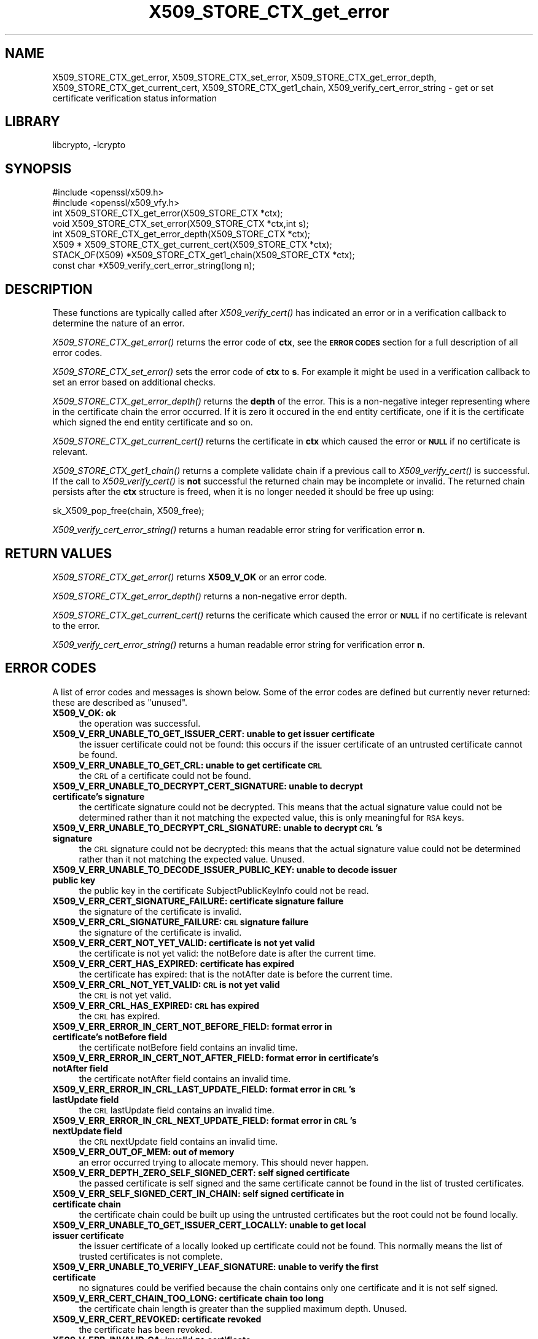 .\"	$NetBSD: X509_STORE_CTX_get_error.3,v 1.3.4.1.6.5 2015/04/02 18:04:17 snj Exp $
.\"
.\" Automatically generated by Pod::Man 2.28 (Pod::Simple 3.28)
.\"
.\" Standard preamble:
.\" ========================================================================
.de Sp \" Vertical space (when we can't use .PP)
.if t .sp .5v
.if n .sp
..
.de Vb \" Begin verbatim text
.ft CW
.nf
.ne \\$1
..
.de Ve \" End verbatim text
.ft R
.fi
..
.\" Set up some character translations and predefined strings.  \*(-- will
.\" give an unbreakable dash, \*(PI will give pi, \*(L" will give a left
.\" double quote, and \*(R" will give a right double quote.  \*(C+ will
.\" give a nicer C++.  Capital omega is used to do unbreakable dashes and
.\" therefore won't be available.  \*(C` and \*(C' expand to `' in nroff,
.\" nothing in troff, for use with C<>.
.tr \(*W-
.ds C+ C\v'-.1v'\h'-1p'\s-2+\h'-1p'+\s0\v'.1v'\h'-1p'
.ie n \{\
.    ds -- \(*W-
.    ds PI pi
.    if (\n(.H=4u)&(1m=24u) .ds -- \(*W\h'-12u'\(*W\h'-12u'-\" diablo 10 pitch
.    if (\n(.H=4u)&(1m=20u) .ds -- \(*W\h'-12u'\(*W\h'-8u'-\"  diablo 12 pitch
.    ds L" ""
.    ds R" ""
.    ds C` ""
.    ds C' ""
'br\}
.el\{\
.    ds -- \|\(em\|
.    ds PI \(*p
.    ds L" ``
.    ds R" ''
.    ds C`
.    ds C'
'br\}
.\"
.\" Escape single quotes in literal strings from groff's Unicode transform.
.ie \n(.g .ds Aq \(aq
.el       .ds Aq '
.\"
.\" If the F register is turned on, we'll generate index entries on stderr for
.\" titles (.TH), headers (.SH), subsections (.SS), items (.Ip), and index
.\" entries marked with X<> in POD.  Of course, you'll have to process the
.\" output yourself in some meaningful fashion.
.\"
.\" Avoid warning from groff about undefined register 'F'.
.de IX
..
.nr rF 0
.if \n(.g .if rF .nr rF 1
.if (\n(rF:(\n(.g==0)) \{
.    if \nF \{
.        de IX
.        tm Index:\\$1\t\\n%\t"\\$2"
..
.        if !\nF==2 \{
.            nr % 0
.            nr F 2
.        \}
.    \}
.\}
.rr rF
.\"
.\" Accent mark definitions (@(#)ms.acc 1.5 88/02/08 SMI; from UCB 4.2).
.\" Fear.  Run.  Save yourself.  No user-serviceable parts.
.    \" fudge factors for nroff and troff
.if n \{\
.    ds #H 0
.    ds #V .8m
.    ds #F .3m
.    ds #[ \f1
.    ds #] \fP
.\}
.if t \{\
.    ds #H ((1u-(\\\\n(.fu%2u))*.13m)
.    ds #V .6m
.    ds #F 0
.    ds #[ \&
.    ds #] \&
.\}
.    \" simple accents for nroff and troff
.if n \{\
.    ds ' \&
.    ds ` \&
.    ds ^ \&
.    ds , \&
.    ds ~ ~
.    ds /
.\}
.if t \{\
.    ds ' \\k:\h'-(\\n(.wu*8/10-\*(#H)'\'\h"|\\n:u"
.    ds ` \\k:\h'-(\\n(.wu*8/10-\*(#H)'\`\h'|\\n:u'
.    ds ^ \\k:\h'-(\\n(.wu*10/11-\*(#H)'^\h'|\\n:u'
.    ds , \\k:\h'-(\\n(.wu*8/10)',\h'|\\n:u'
.    ds ~ \\k:\h'-(\\n(.wu-\*(#H-.1m)'~\h'|\\n:u'
.    ds / \\k:\h'-(\\n(.wu*8/10-\*(#H)'\z\(sl\h'|\\n:u'
.\}
.    \" troff and (daisy-wheel) nroff accents
.ds : \\k:\h'-(\\n(.wu*8/10-\*(#H+.1m+\*(#F)'\v'-\*(#V'\z.\h'.2m+\*(#F'.\h'|\\n:u'\v'\*(#V'
.ds 8 \h'\*(#H'\(*b\h'-\*(#H'
.ds o \\k:\h'-(\\n(.wu+\w'\(de'u-\*(#H)/2u'\v'-.3n'\*(#[\z\(de\v'.3n'\h'|\\n:u'\*(#]
.ds d- \h'\*(#H'\(pd\h'-\w'~'u'\v'-.25m'\f2\(hy\fP\v'.25m'\h'-\*(#H'
.ds D- D\\k:\h'-\w'D'u'\v'-.11m'\z\(hy\v'.11m'\h'|\\n:u'
.ds th \*(#[\v'.3m'\s+1I\s-1\v'-.3m'\h'-(\w'I'u*2/3)'\s-1o\s+1\*(#]
.ds Th \*(#[\s+2I\s-2\h'-\w'I'u*3/5'\v'-.3m'o\v'.3m'\*(#]
.ds ae a\h'-(\w'a'u*4/10)'e
.ds Ae A\h'-(\w'A'u*4/10)'E
.    \" corrections for vroff
.if v .ds ~ \\k:\h'-(\\n(.wu*9/10-\*(#H)'\s-2\u~\d\s+2\h'|\\n:u'
.if v .ds ^ \\k:\h'-(\\n(.wu*10/11-\*(#H)'\v'-.4m'^\v'.4m'\h'|\\n:u'
.    \" for low resolution devices (crt and lpr)
.if \n(.H>23 .if \n(.V>19 \
\{\
.    ds : e
.    ds 8 ss
.    ds o a
.    ds d- d\h'-1'\(ga
.    ds D- D\h'-1'\(hy
.    ds th \o'bp'
.    ds Th \o'LP'
.    ds ae ae
.    ds Ae AE
.\}
.rm #[ #] #H #V #F C
.\" ========================================================================
.\"
.IX Title "X509_STORE_CTX_get_error 3"
.TH X509_STORE_CTX_get_error 3 "2015-03-19" "1.0.1m" "OpenSSL"
.\" For nroff, turn off justification.  Always turn off hyphenation; it makes
.\" way too many mistakes in technical documents.
.if n .ad l
.nh
.SH "NAME"
X509_STORE_CTX_get_error, X509_STORE_CTX_set_error, X509_STORE_CTX_get_error_depth, X509_STORE_CTX_get_current_cert, X509_STORE_CTX_get1_chain, X509_verify_cert_error_string \- get or set certificate verification status information
.SH "LIBRARY"
libcrypto, -lcrypto
.SH "SYNOPSIS"
.IX Header "SYNOPSIS"
.Vb 2
\& #include <openssl/x509.h>
\& #include <openssl/x509_vfy.h>
\&
\& int    X509_STORE_CTX_get_error(X509_STORE_CTX *ctx);
\& void   X509_STORE_CTX_set_error(X509_STORE_CTX *ctx,int s);
\& int    X509_STORE_CTX_get_error_depth(X509_STORE_CTX *ctx);
\& X509 * X509_STORE_CTX_get_current_cert(X509_STORE_CTX *ctx);
\&
\& STACK_OF(X509) *X509_STORE_CTX_get1_chain(X509_STORE_CTX *ctx);
\&
\& const char *X509_verify_cert_error_string(long n);
.Ve
.SH "DESCRIPTION"
.IX Header "DESCRIPTION"
These functions are typically called after \fIX509_verify_cert()\fR has indicated
an error or in a verification callback to determine the nature of an error.
.PP
\&\fIX509_STORE_CTX_get_error()\fR returns the error code of \fBctx\fR, see
the \fB\s-1ERROR CODES\s0\fR section for a full description of all error codes.
.PP
\&\fIX509_STORE_CTX_set_error()\fR sets the error code of \fBctx\fR to \fBs\fR. For example
it might be used in a verification callback to set an error based on additional
checks.
.PP
\&\fIX509_STORE_CTX_get_error_depth()\fR returns the \fBdepth\fR of the error. This is a
non-negative integer representing where in the certificate chain the error
occurred. If it is zero it occured in the end entity certificate, one if
it is the certificate which signed the end entity certificate and so on.
.PP
\&\fIX509_STORE_CTX_get_current_cert()\fR returns the certificate in \fBctx\fR which
caused the error or \fB\s-1NULL\s0\fR if no certificate is relevant.
.PP
\&\fIX509_STORE_CTX_get1_chain()\fR returns a complete validate chain if a previous
call to \fIX509_verify_cert()\fR is successful. If the call to \fIX509_verify_cert()\fR
is \fBnot\fR successful the returned chain may be incomplete or invalid. The
returned chain persists after the \fBctx\fR structure is freed, when it is
no longer needed it should be free up using:
.PP
.Vb 1
\&  sk_X509_pop_free(chain, X509_free);
.Ve
.PP
\&\fIX509_verify_cert_error_string()\fR returns a human readable error string for
verification error \fBn\fR.
.SH "RETURN VALUES"
.IX Header "RETURN VALUES"
\&\fIX509_STORE_CTX_get_error()\fR returns \fBX509_V_OK\fR or an error code.
.PP
\&\fIX509_STORE_CTX_get_error_depth()\fR returns a non-negative error depth.
.PP
\&\fIX509_STORE_CTX_get_current_cert()\fR returns the cerificate which caused the
error or \fB\s-1NULL\s0\fR if no certificate is relevant to the error.
.PP
\&\fIX509_verify_cert_error_string()\fR returns a human readable error string for
verification error \fBn\fR.
.SH "ERROR CODES"
.IX Header "ERROR CODES"
A list of error codes and messages is shown below.  Some of the
error codes are defined but currently never returned: these are described as
\&\*(L"unused\*(R".
.IP "\fBX509_V_OK: ok\fR" 4
.IX Item "X509_V_OK: ok"
the operation was successful.
.IP "\fBX509_V_ERR_UNABLE_TO_GET_ISSUER_CERT: unable to get issuer certificate\fR" 4
.IX Item "X509_V_ERR_UNABLE_TO_GET_ISSUER_CERT: unable to get issuer certificate"
the issuer certificate could not be found: this occurs if the issuer certificate
of an untrusted certificate cannot be found.
.IP "\fBX509_V_ERR_UNABLE_TO_GET_CRL: unable to get certificate \s-1CRL\s0\fR" 4
.IX Item "X509_V_ERR_UNABLE_TO_GET_CRL: unable to get certificate CRL"
the \s-1CRL\s0 of a certificate could not be found.
.IP "\fBX509_V_ERR_UNABLE_TO_DECRYPT_CERT_SIGNATURE: unable to decrypt certificate's signature\fR" 4
.IX Item "X509_V_ERR_UNABLE_TO_DECRYPT_CERT_SIGNATURE: unable to decrypt certificate's signature"
the certificate signature could not be decrypted. This means that the actual
signature value could not be determined rather than it not matching the
expected value, this is only meaningful for \s-1RSA\s0 keys.
.IP "\fBX509_V_ERR_UNABLE_TO_DECRYPT_CRL_SIGNATURE: unable to decrypt \s-1CRL\s0's signature\fR" 4
.IX Item "X509_V_ERR_UNABLE_TO_DECRYPT_CRL_SIGNATURE: unable to decrypt CRL's signature"
the \s-1CRL\s0 signature could not be decrypted: this means that the actual signature
value could not be determined rather than it not matching the expected value.
Unused.
.IP "\fBX509_V_ERR_UNABLE_TO_DECODE_ISSUER_PUBLIC_KEY: unable to decode issuer public key\fR" 4
.IX Item "X509_V_ERR_UNABLE_TO_DECODE_ISSUER_PUBLIC_KEY: unable to decode issuer public key"
the public key in the certificate SubjectPublicKeyInfo could not be read.
.IP "\fBX509_V_ERR_CERT_SIGNATURE_FAILURE: certificate signature failure\fR" 4
.IX Item "X509_V_ERR_CERT_SIGNATURE_FAILURE: certificate signature failure"
the signature of the certificate is invalid.
.IP "\fBX509_V_ERR_CRL_SIGNATURE_FAILURE: \s-1CRL\s0 signature failure\fR" 4
.IX Item "X509_V_ERR_CRL_SIGNATURE_FAILURE: CRL signature failure"
the signature of the certificate is invalid.
.IP "\fBX509_V_ERR_CERT_NOT_YET_VALID: certificate is not yet valid\fR" 4
.IX Item "X509_V_ERR_CERT_NOT_YET_VALID: certificate is not yet valid"
the certificate is not yet valid: the notBefore date is after the current time.
.IP "\fBX509_V_ERR_CERT_HAS_EXPIRED: certificate has expired\fR" 4
.IX Item "X509_V_ERR_CERT_HAS_EXPIRED: certificate has expired"
the certificate has expired: that is the notAfter date is before the current time.
.IP "\fBX509_V_ERR_CRL_NOT_YET_VALID: \s-1CRL\s0 is not yet valid\fR" 4
.IX Item "X509_V_ERR_CRL_NOT_YET_VALID: CRL is not yet valid"
the \s-1CRL\s0 is not yet valid.
.IP "\fBX509_V_ERR_CRL_HAS_EXPIRED: \s-1CRL\s0 has expired\fR" 4
.IX Item "X509_V_ERR_CRL_HAS_EXPIRED: CRL has expired"
the \s-1CRL\s0 has expired.
.IP "\fBX509_V_ERR_ERROR_IN_CERT_NOT_BEFORE_FIELD: format error in certificate's notBefore field\fR" 4
.IX Item "X509_V_ERR_ERROR_IN_CERT_NOT_BEFORE_FIELD: format error in certificate's notBefore field"
the certificate notBefore field contains an invalid time.
.IP "\fBX509_V_ERR_ERROR_IN_CERT_NOT_AFTER_FIELD: format error in certificate's notAfter field\fR" 4
.IX Item "X509_V_ERR_ERROR_IN_CERT_NOT_AFTER_FIELD: format error in certificate's notAfter field"
the certificate notAfter field contains an invalid time.
.IP "\fBX509_V_ERR_ERROR_IN_CRL_LAST_UPDATE_FIELD: format error in \s-1CRL\s0's lastUpdate field\fR" 4
.IX Item "X509_V_ERR_ERROR_IN_CRL_LAST_UPDATE_FIELD: format error in CRL's lastUpdate field"
the \s-1CRL\s0 lastUpdate field contains an invalid time.
.IP "\fBX509_V_ERR_ERROR_IN_CRL_NEXT_UPDATE_FIELD: format error in \s-1CRL\s0's nextUpdate field\fR" 4
.IX Item "X509_V_ERR_ERROR_IN_CRL_NEXT_UPDATE_FIELD: format error in CRL's nextUpdate field"
the \s-1CRL\s0 nextUpdate field contains an invalid time.
.IP "\fBX509_V_ERR_OUT_OF_MEM: out of memory\fR" 4
.IX Item "X509_V_ERR_OUT_OF_MEM: out of memory"
an error occurred trying to allocate memory. This should never happen.
.IP "\fBX509_V_ERR_DEPTH_ZERO_SELF_SIGNED_CERT: self signed certificate\fR" 4
.IX Item "X509_V_ERR_DEPTH_ZERO_SELF_SIGNED_CERT: self signed certificate"
the passed certificate is self signed and the same certificate cannot be found
in the list of trusted certificates.
.IP "\fBX509_V_ERR_SELF_SIGNED_CERT_IN_CHAIN: self signed certificate in certificate chain\fR" 4
.IX Item "X509_V_ERR_SELF_SIGNED_CERT_IN_CHAIN: self signed certificate in certificate chain"
the certificate chain could be built up using the untrusted certificates but
the root could not be found locally.
.IP "\fBX509_V_ERR_UNABLE_TO_GET_ISSUER_CERT_LOCALLY: unable to get local issuer certificate\fR" 4
.IX Item "X509_V_ERR_UNABLE_TO_GET_ISSUER_CERT_LOCALLY: unable to get local issuer certificate"
the issuer certificate of a locally looked up certificate could not be found.
This normally means the list of trusted certificates is not complete.
.IP "\fBX509_V_ERR_UNABLE_TO_VERIFY_LEAF_SIGNATURE: unable to verify the first certificate\fR" 4
.IX Item "X509_V_ERR_UNABLE_TO_VERIFY_LEAF_SIGNATURE: unable to verify the first certificate"
no signatures could be verified because the chain contains only one certificate
and it is not self signed.
.IP "\fBX509_V_ERR_CERT_CHAIN_TOO_LONG: certificate chain too long\fR" 4
.IX Item "X509_V_ERR_CERT_CHAIN_TOO_LONG: certificate chain too long"
the certificate chain length is greater than the supplied maximum depth. Unused.
.IP "\fBX509_V_ERR_CERT_REVOKED: certificate revoked\fR" 4
.IX Item "X509_V_ERR_CERT_REVOKED: certificate revoked"
the certificate has been revoked.
.IP "\fBX509_V_ERR_INVALID_CA: invalid \s-1CA\s0 certificate\fR" 4
.IX Item "X509_V_ERR_INVALID_CA: invalid CA certificate"
a \s-1CA\s0 certificate is invalid. Either it is not a \s-1CA\s0 or its extensions are not
consistent with the supplied purpose.
.IP "\fBX509_V_ERR_PATH_LENGTH_EXCEEDED: path length constraint exceeded\fR" 4
.IX Item "X509_V_ERR_PATH_LENGTH_EXCEEDED: path length constraint exceeded"
the basicConstraints pathlength parameter has been exceeded.
.IP "\fBX509_V_ERR_INVALID_PURPOSE: unsupported certificate purpose\fR" 4
.IX Item "X509_V_ERR_INVALID_PURPOSE: unsupported certificate purpose"
the supplied certificate cannot be used for the specified purpose.
.IP "\fBX509_V_ERR_CERT_UNTRUSTED: certificate not trusted\fR" 4
.IX Item "X509_V_ERR_CERT_UNTRUSTED: certificate not trusted"
the root \s-1CA\s0 is not marked as trusted for the specified purpose.
.IP "\fBX509_V_ERR_CERT_REJECTED: certificate rejected\fR" 4
.IX Item "X509_V_ERR_CERT_REJECTED: certificate rejected"
the root \s-1CA\s0 is marked to reject the specified purpose.
.IP "\fBX509_V_ERR_SUBJECT_ISSUER_MISMATCH: subject issuer mismatch\fR" 4
.IX Item "X509_V_ERR_SUBJECT_ISSUER_MISMATCH: subject issuer mismatch"
the current candidate issuer certificate was rejected because its subject name
did not match the issuer name of the current certificate. This is only set
if issuer check debugging is enabled it is used for status notification and
is \fBnot\fR in itself an error.
.IP "\fBX509_V_ERR_AKID_SKID_MISMATCH: authority and subject key identifier mismatch\fR" 4
.IX Item "X509_V_ERR_AKID_SKID_MISMATCH: authority and subject key identifier mismatch"
the current candidate issuer certificate was rejected because its subject key
identifier was present and did not match the authority key identifier current
certificate. This is only set if issuer check debugging is enabled it is used
for status notification and is \fBnot\fR in itself an error.
.IP "\fBX509_V_ERR_AKID_ISSUER_SERIAL_MISMATCH: authority and issuer serial number mismatch\fR" 4
.IX Item "X509_V_ERR_AKID_ISSUER_SERIAL_MISMATCH: authority and issuer serial number mismatch"
the current candidate issuer certificate was rejected because its issuer name
and serial number was present and did not match the authority key identifier of
the current certificate. This is only set if issuer check debugging is enabled
it is used for status notification and is \fBnot\fR in itself an error.
.IP "\fBX509_V_ERR_KEYUSAGE_NO_CERTSIGN:key usage does not include certificate signing\fR" 4
.IX Item "X509_V_ERR_KEYUSAGE_NO_CERTSIGN:key usage does not include certificate signing"
the current candidate issuer certificate was rejected because its keyUsage
extension does not permit certificate signing. This is only set if issuer check
debugging is enabled it is used for status notification and is \fBnot\fR in itself
an error.
.IP "\fBX509_V_ERR_INVALID_EXTENSION: invalid or inconsistent certificate extension\fR" 4
.IX Item "X509_V_ERR_INVALID_EXTENSION: invalid or inconsistent certificate extension"
A certificate extension had an invalid value (for example an incorrect
encoding) or some value inconsistent with other extensions.
.IP "\fBX509_V_ERR_INVALID_POLICY_EXTENSION: invalid or inconsistent certificate policy extension\fR" 4
.IX Item "X509_V_ERR_INVALID_POLICY_EXTENSION: invalid or inconsistent certificate policy extension"
A certificate policies extension had an invalid value (for example an incorrect
encoding) or some value inconsistent with other extensions. This error only
occurs if policy processing is enabled.
.IP "\fBX509_V_ERR_NO_EXPLICIT_POLICY: no explicit policy\fR" 4
.IX Item "X509_V_ERR_NO_EXPLICIT_POLICY: no explicit policy"
The verification flags were set to require and explicit policy but none was
present.
.IP "\fBX509_V_ERR_DIFFERENT_CRL_SCOPE: Different \s-1CRL\s0 scope\fR" 4
.IX Item "X509_V_ERR_DIFFERENT_CRL_SCOPE: Different CRL scope"
The only CRLs that could be found did not match the scope of the certificate.
.IP "\fBX509_V_ERR_UNSUPPORTED_EXTENSION_FEATURE: Unsupported extension feature\fR" 4
.IX Item "X509_V_ERR_UNSUPPORTED_EXTENSION_FEATURE: Unsupported extension feature"
Some feature of a certificate extension is not supported. Unused.
.IP "\fBX509_V_ERR_PERMITTED_VIOLATION: permitted subtree violation\fR" 4
.IX Item "X509_V_ERR_PERMITTED_VIOLATION: permitted subtree violation"
A name constraint violation occured in the permitted subtrees.
.IP "\fBX509_V_ERR_EXCLUDED_VIOLATION: excluded subtree violation\fR" 4
.IX Item "X509_V_ERR_EXCLUDED_VIOLATION: excluded subtree violation"
A name constraint violation occured in the excluded subtrees.
.IP "\fBX509_V_ERR_SUBTREE_MINMAX: name constraints minimum and maximum not supported\fR" 4
.IX Item "X509_V_ERR_SUBTREE_MINMAX: name constraints minimum and maximum not supported"
A certificate name constraints extension included a minimum or maximum field:
this is not supported.
.IP "\fBX509_V_ERR_UNSUPPORTED_CONSTRAINT_TYPE: unsupported name constraint type\fR" 4
.IX Item "X509_V_ERR_UNSUPPORTED_CONSTRAINT_TYPE: unsupported name constraint type"
An unsupported name constraint type was encountered. OpenSSL currently only
supports directory name, \s-1DNS\s0 name, email and \s-1URI\s0 types.
.IP "\fBX509_V_ERR_UNSUPPORTED_CONSTRAINT_SYNTAX: unsupported or invalid name constraint syntax\fR" 4
.IX Item "X509_V_ERR_UNSUPPORTED_CONSTRAINT_SYNTAX: unsupported or invalid name constraint syntax"
The format of the name constraint is not recognised: for example an email
address format of a form not mentioned in \s-1RFC3280.\s0 This could be caused by
a garbage extension or some new feature not currently supported.
.IP "\fBX509_V_ERR_CRL_PATH_VALIDATION_ERROR: \s-1CRL\s0 path validation error\fR" 4
.IX Item "X509_V_ERR_CRL_PATH_VALIDATION_ERROR: CRL path validation error"
An error occured when attempting to verify the \s-1CRL\s0 path. This error can only
happen if extended \s-1CRL\s0 checking is enabled.
.IP "\fBX509_V_ERR_APPLICATION_VERIFICATION: application verification failure\fR" 4
.IX Item "X509_V_ERR_APPLICATION_VERIFICATION: application verification failure"
an application specific error. This will never be returned unless explicitly
set by an application.
.SH "NOTES"
.IX Header "NOTES"
The above functions should be used instead of directly referencing the fields
in the \fBX509_VERIFY_CTX\fR structure.
.PP
In versions of OpenSSL before 1.0 the current certificate returned by
\&\fIX509_STORE_CTX_get_current_cert()\fR was never \fB\s-1NULL\s0\fR. Applications should
check the return value before printing out any debugging information relating
to the current certificate.
.PP
If an unrecognised error code is passed to \fIX509_verify_cert_error_string()\fR the
numerical value of the unknown code is returned in a static buffer. This is not
thread safe but will never happen unless an invalid code is passed.
.SH "SEE ALSO"
.IX Header "SEE ALSO"
\&\fIX509_verify_cert\fR\|(3)
.SH "HISTORY"
.IX Header "HISTORY"
\&\s-1TBA\s0
